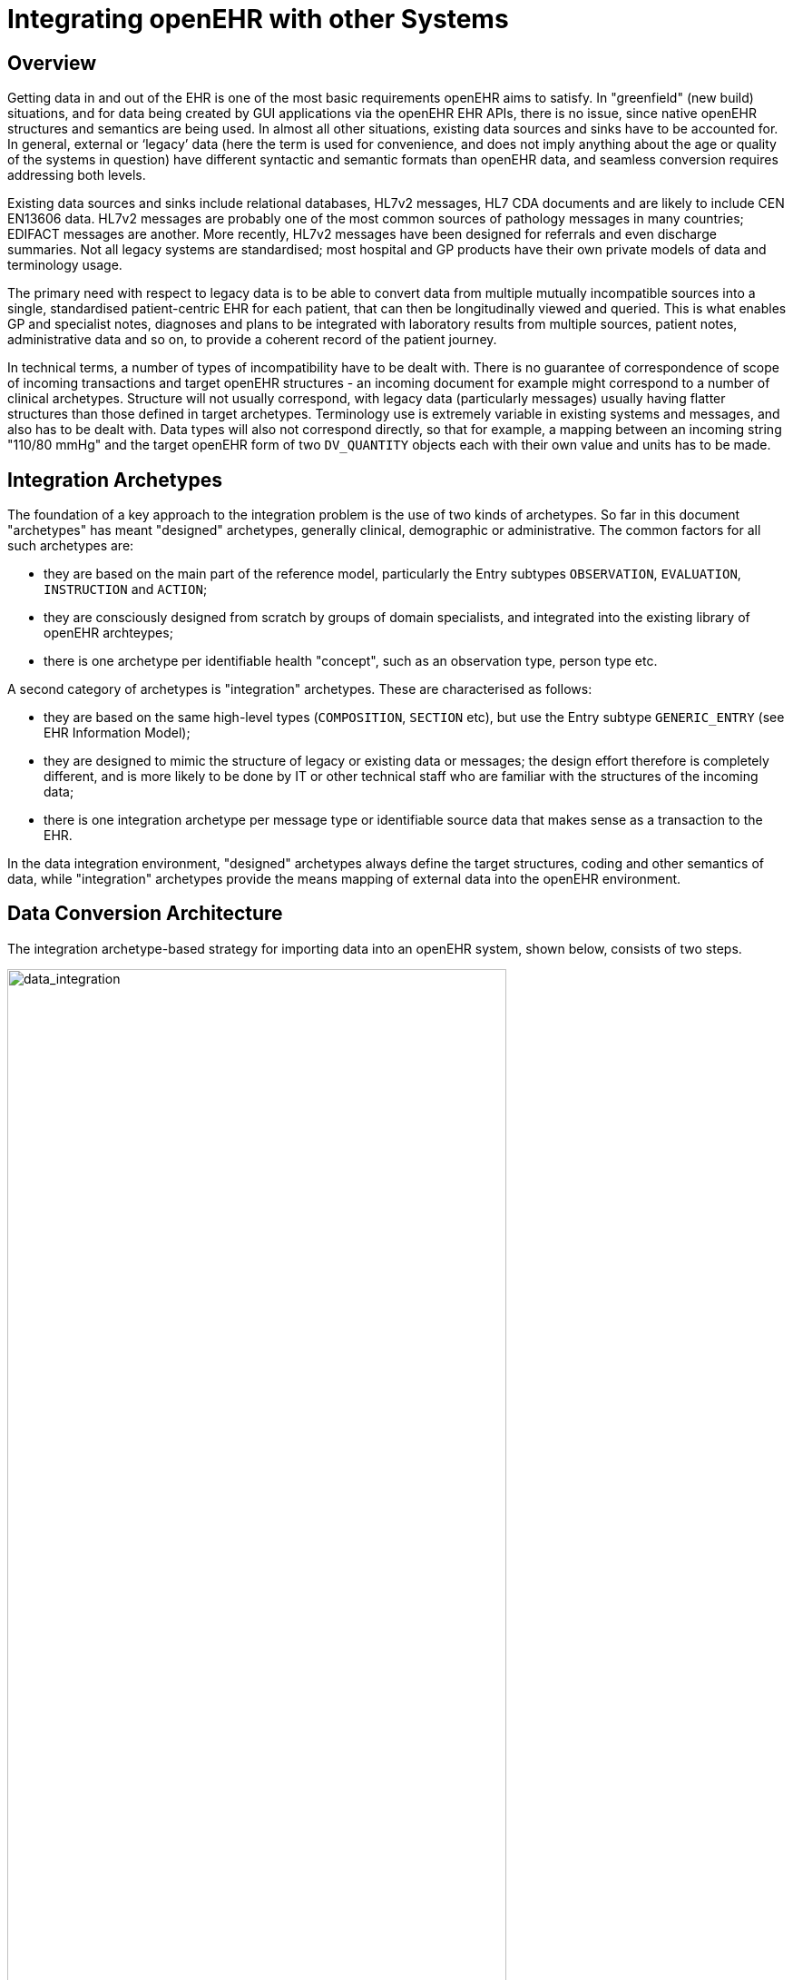 = Integrating openEHR with other Systems

== Overview

Getting data in and out of the EHR is one of the most basic requirements openEHR aims to satisfy. In
"greenfield" (new build) situations, and for data being created by GUI applications via the openEHR
EHR APIs, there is no issue, since native openEHR structures and semantics are being used. In almost
all other situations, existing data sources and sinks have to be accounted for. In general, external or
‘legacy’ data (here the term is used for convenience, and does not imply anything about the age or
quality of the systems in question) have different syntactic and semantic formats than openEHR data,
and seamless conversion requires addressing both levels.

Existing data sources and sinks include relational databases, HL7v2 messages, HL7 CDA documents
and are likely to include CEN EN13606 data. HL7v2 messages are probably one of the most common
sources of pathology messages in many countries; EDIFACT messages are another. More recently,
HL7v2 messages have been designed for referrals and even discharge summaries. Not all legacy systems
are standardised; most hospital and GP products have their own private models of data and terminology
usage.

The primary need with respect to legacy data is to be able to convert data from multiple mutually
incompatible sources into a single, standardised patient-centric EHR for each patient, that can then be
longitudinally viewed and queried. This is what enables GP and specialist notes, diagnoses and plans
to be integrated with laboratory results from multiple sources, patient notes, administrative data and
so on, to provide a coherent record of the patient journey.

In technical terms, a number of types of incompatibility have to be dealt with. There is no guarantee
of correspondence of scope of incoming transactions and target openEHR structures - an incoming
document for example might correspond to a number of clinical archetypes. Structure will not usually
correspond, with legacy data (particularly messages) usually having flatter structures than those
defined in target archetypes. Terminology use is extremely variable in existing systems and messages,
and also has to be dealt with. Data types will also not correspond directly, so that for example, a mapping
between an incoming string "110/80 mmHg" and the target openEHR form of two
`DV_QUANTITY` objects each with their own value and units has to be made.

== Integration Archetypes

The foundation of a key approach to the integration problem is the use of two kinds of archetypes. So
far in this document "archetypes" has meant "designed" archetypes, generally clinical, demographic
or administrative. The common factors for all such archetypes are:

* they are based on the main part of the reference model, particularly the Entry subtypes `OBSERVATION`, `EVALUATION`, `INSTRUCTION` and `ACTION`;
* they are consciously designed from scratch by groups of domain specialists, and integrated into the existing library of openEHR archteypes;
* there is one archetype per identifiable health "concept", such as an observation type, person type etc.

A second category of archetypes is "integration" archetypes. These are characterised as follows:

* they are based on the same high-level types (`COMPOSITION`, `SECTION` etc), but use the Entry subtype `GENERIC_ENTRY` (see EHR Information Model);
* they are designed to mimic the structure of legacy or existing data or messages; the design effort therefore is completely different, and is more likely to be done by IT or other technical staff who are familiar with the structures of the incoming data;
* there is one integration archetype per message type or identifiable source data that makes sense as a transaction to the EHR.

In the data integration environment, "designed" archetypes always define the target structures, coding
and other semantics of data, while "integration" archetypes provide the means mapping of external
data into the openEHR environment.

== Data Conversion Architecture

The integration archetype-based strategy for importing data into an openEHR system, shown below, consists of two steps.

[.text-center]
.Data Integration using openEHR
image::diagrams/data_integration.png[data_integration,align="center", width=80%]

Firstly, data are converted from their original syntactic format into openEHR `COMPOSITION` / `SECTION` / `GENERIC_ENTRY` structures, shown in the openEHR integration switch. Most of the data will
appear in the `GENERIC_ENTRY` part, controlled by an integration archetype designed to mimic the
incoming structure (such as an HL7v2 lab message) as closely as possible; `FEEDER_AUDIT` structures
are used to contain integration meta-data. The result of this step is data that are expressed in the
openEHR type system (i.e. as instances of the openEHR reference model), and are immediately amenable
to processing with normal openEHR software.

In the second step, semantic transformation is effected, by the use of mappings between integration
and designed archetypes. Such mappings are created by archetype authors using tools. The mapping
rules are the key to defining structural transformations, use of terminological codes, and other
changes. Serious challenges of course remain in the business of integrating heterogeneous systems;
some of these are dealt with in the Common IM document sections on Feeder systems.
